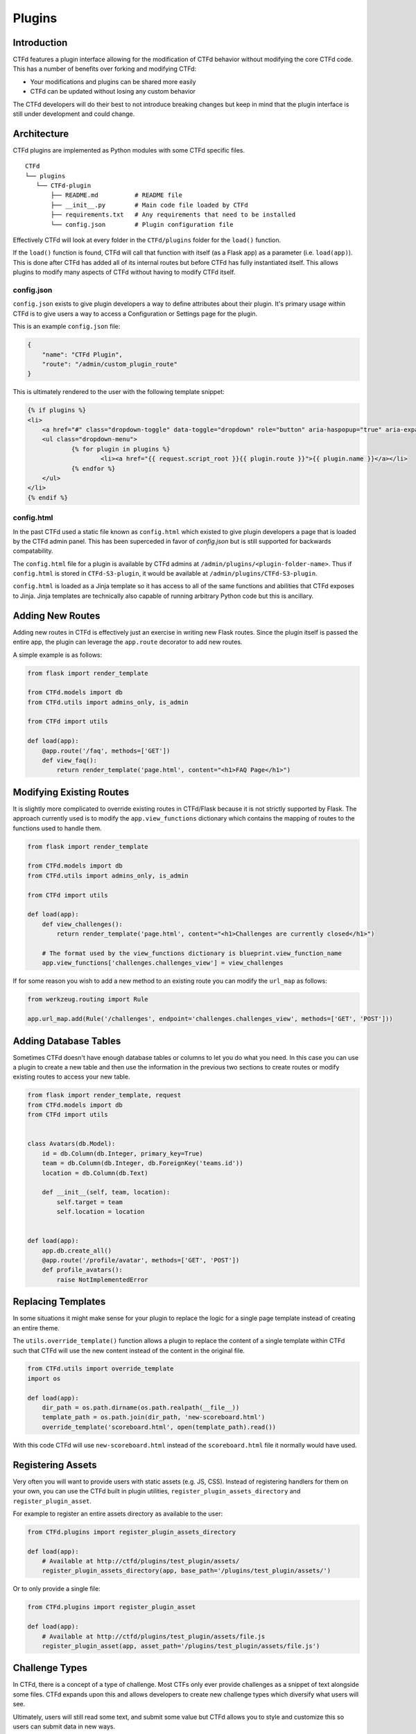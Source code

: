 Plugins
=======

Introduction
------------

CTFd features a plugin interface allowing for the modification of CTFd behavior without modifying the core CTFd code. This has a number of benefits over forking and modifying CTFd:

* Your modifications and plugins can be shared more easily
* CTFd can be updated without losing any custom behavior

The CTFd developers will do their best to not introduce breaking changes but keep in mind that the plugin interface is still under development and could change.

Architecture
------------

CTFd plugins are implemented as Python modules with some CTFd specific files.

::

    CTFd
    └── plugins
       └── CTFd-plugin
           ├── README.md          # README file
           ├── __init__.py        # Main code file loaded by CTFd
           ├── requirements.txt   # Any requirements that need to be installed
           └── config.json        # Plugin configuration file

Effectively CTFd will look at every folder in the ``CTFd/plugins`` folder for the ``load()`` function.

If the ``load()`` function is found, CTFd will call that function with itself (as a Flask app) as a parameter (i.e. ``load(app)``). This is done after CTFd has added all of its internal routes but before CTFd has fully instantiated itself. This allows plugins to modify many aspects of CTFd without having to modify CTFd itself.

config.json
~~~~~~~~~~~

``config.json`` exists to give plugin developers a way to define attributes about their plugin. It's primary usage within CTFd is to give users a way to access a Configuration or Settings page for the plugin.

This is an example ``config.json`` file:

.. code-block:: json

    {
        "name": "CTFd Plugin",
        "route": "/admin/custom_plugin_route"
    }

This is ultimately rendered to the user with the following template snippet:

.. code-block:: html

    {% if plugins %}
    <li>
        <a href="#" class="dropdown-toggle" data-toggle="dropdown" role="button" aria-haspopup="true" aria-expanded="false">Plugins <span class="caret"></span></a>
        <ul class="dropdown-menu">
                {% for plugin in plugins %}
                        <li><a href="{{ request.script_root }}{{ plugin.route }}">{{ plugin.name }}</a></li>
                {% endfor %}
        </ul>
    </li>
    {% endif %}

config.html
~~~~~~~~~~~

In the past CTFd used a static file known as ``config.html`` which existed to give plugin developers a page that is loaded by the CTFd admin panel. This has been superceded in favor of `config.json` but is still supported for backwards compatability.

The ``config.html`` file for a plugin is available by CTFd admins at ``/admin/plugins/<plugin-folder-name>``. Thus if ``config.html`` is stored in ``CTFd-S3-plugin``, it would be available at ``/admin/plugins/CTFd-S3-plugin``.

``config.html`` is loaded as a Jinja template so it has access to all of the same functions and abilities that CTFd exposes to Jinja. Jinja templates are technically also capable of running arbitrary Python code but this is ancillary.

Adding New Routes
-----------------

Adding new routes in CTFd is effectively just an exercise in writing new Flask routes. Since the plugin itself is passed the entire app, the plugin can leverage the ``app.route`` decorator to add new routes.

A simple example is as follows:

.. code-block:: python

    from flask import render_template

    from CTFd.models import db
    from CTFd.utils import admins_only, is_admin

    from CTFd import utils

    def load(app):
        @app.route('/faq', methods=['GET'])
        def view_faq():
            return render_template('page.html', content="<h1>FAQ Page</h1>")

Modifying Existing Routes
-------------------------

It is slightly more complicated to override existing routes in CTFd/Flask because it is not strictly supported by Flask. The approach currently used is to modify the ``app.view_functions`` dictionary which contains the mapping of routes to the functions used to handle them.


.. code-block:: python

    from flask import render_template

    from CTFd.models import db
    from CTFd.utils import admins_only, is_admin

    from CTFd import utils

    def load(app):
        def view_challenges():
            return render_template('page.html', content="<h1>Challenges are currently closed</h1>")

        # The format used by the view_functions dictionary is blueprint.view_function_name
        app.view_functions['challenges.challenges_view'] = view_challenges

If for some reason you wish to add a new method to an existing route you can modify the ``url_map`` as follows:

.. code-block:: python

    from werkzeug.routing import Rule

    app.url_map.add(Rule('/challenges', endpoint='challenges.challenges_view', methods=['GET', 'POST']))

Adding Database Tables
----------------------

Sometimes CTFd doesn't have enough database tables or columns to let you do what you need. In this case you can use a plugin to create a new table and then use the information in the previous two sections to create routes or modify existing routes to access your new table.

.. code-block:: python

    from flask import render_template, request
    from CTFd.models import db
    from CTFd import utils


    class Avatars(db.Model):
        id = db.Column(db.Integer, primary_key=True)
        team = db.Column(db.Integer, db.ForeignKey('teams.id'))
        location = db.Column(db.Text)

        def __init__(self, team, location):
            self.target = team
            self.location = location


    def load(app):
        app.db.create_all()
        @app.route('/profile/avatar', methods=['GET', 'POST'])
        def profile_avatars():
            raise NotImplementedError

Replacing Templates
-------------------

In some situations it might make sense for your plugin to replace the logic for a single page template instead of creating an entire theme.

The ``utils.override_template()`` function allows a plugin to replace the content of a single template within CTFd such that CTFd will use the new content instead of the content in the original file.

.. code-block:: python

    from CTFd.utils import override_template
    import os

    def load(app):
        dir_path = os.path.dirname(os.path.realpath(__file__))
        template_path = os.path.join(dir_path, 'new-scoreboard.html')
        override_template('scoreboard.html', open(template_path).read())

With this code CTFd will use ``new-scoreboard.html`` instead of the ``scoreboard.html`` file it normally would have used.


Registering Assets
------------------

Very often you will want to provide users with static assets (e.g. JS, CSS). Instead of registering handlers for them on your own, you can use the CTFd built in plugin utilities, ``register_plugin_assets_directory`` and ``register_plugin_asset``.

For example to register an entire assets directory as available to the user:

.. code-block:: python

    from CTFd.plugins import register_plugin_assets_directory

    def load(app):
        # Available at http://ctfd/plugins/test_plugin/assets/
        register_plugin_assets_directory(app, base_path='/plugins/test_plugin/assets/')


Or to only provide a single file:

.. code-block:: python

    from CTFd.plugins import register_plugin_asset

    def load(app):
        # Available at http://ctfd/plugins/test_plugin/assets/file.js
        register_plugin_asset(app, asset_path='/plugins/test_plugin/assets/file.js')


Challenge Types
---------------

In CTFd, there is a concept of a type of challenge. Most CTFs only ever provide challenges as a snippet of text alongside some files. CTFd expands upon this and allows developers to create new challenge types which diversify what users will see.

Ultimately, users will still read some text, and submit some value but CTFd allows you to style and customize this so users can submit data in new ways.

For example, instead of an input to submit a single flag value, you might require teams to submit multiple flags or you might create some kind of customized UI where teams need to arrange blocks or text in some order.

The approach used by CTFd here is to give each "type" of challenge an ID and a name.

.. Tip::
    You can see how CTFd implements its `default standard challenge here <https://github.com/CTFd/CTFd/blob/master/CTFd/plugins/challenges/__init__.py>`_. You can also see how CTFd implements `dynamic scoring using this feature <https://github.com/CTFd/CTFd/tree/master/CTFd/plugins/dynamic_challenges>`_.

Each challenge is implemented as a child class of the ``BaseChallenge`` and implements static methods named ``create``, ``read``, ``update``, ``delete``, ``attempt``, ``solve``, and ``fail``.

When a user attempts to solve a challenge, CTFd will look up the challenge type and then call the ``solve`` method as shown in the following snippet of code:

.. code-block:: python

    chal_class = get_chal_class(chal.type)
    status, message = chal_class.attempt(chal, request)

    if status:  # The challenge plugin says the input is right
        if ctftime() or is_admin():
            chal_class.solve(team=team, chal=chal, request=request)
        return jsonify({'status': 1, 'message': message})

    else:  # The challenge plugin says the input is wrong
        if ctftime() or is_admin():
            chal_class.fail(team=team, chal=chal, request=request)

This structure allows each Challenge Type to dictate how they are attempted, solved, and marked incorrect.

The Challenge Type also dictates the database table that it uses to store data. By default this uses the ``type`` column as a ``polymorphic_identity`` to implement `table inheritance <http://docs.sqlalchemy.org/en/latest/orm/inheritance.html#joined-table-inheritance>`_. Effectively each child table will use the Challenges table as a parent. The child table can add whatever columns it wishes but still leverage the existing columns from the parent.

We can see in the following code that the polymorphic_identity is specified to be ``dynamic`` as well as the ``type`` parameter. We can also see the call to ``create_all()`` which will create the table in our database.

.. code-block:: python

    class DynamicChallenge(Challenges):
        __mapper_args__ = {'polymorphic_identity': 'dynamic'}
        id = db.Column(None, db.ForeignKey('challenges.id'), primary_key=True)
        initial = db.Column(db.Integer)
        minimum = db.Column(db.Integer)
        decay = db.Column(db.Integer)

        def __init__(self, name, description, value, category, type='dynamic', minimum=1, decay=50):
            self.name = name
            self.description = description
            self.value = value
            self.initial = value
            self.category = category
            self.type = type
            self.minimum = minimum
            self.decay = decay


    def load(app):
        app.db.create_all()
        CHALLENGE_CLASSES['dynamic'] = DynamicValueChallenge
        register_plugin_assets_directory(app, base_path='/plugins/DynamicValueChallenge/assets/')

This code creates the necessary tables for the Challenge Type plugin which should be used in addition to the staticmethods used to define the challenge's behavior.

Every challenge type must be added to the global dictionary that specifies all challenge types:

.. code-block:: python

    CHALLENGE_CLASSES = {
        "standard": CTFdStandardChallenge
    }


    def get_chal_class(class_id):
        cls = CHALLENGE_CLASSES.get(class_id)
        if cls is None:
            raise KeyError
        return cls

The `Standard Challenge type <https://github.com/CTFd/CTFd/tree/master/CTFd/plugins/challenges>`_ provided within CTFd can be used as a base from which to build additional Challenge Type plugins.

Once new challenges are registered, CTFd will provide a dropdown allowing you to choose from all the challenge types you can create.

Each Challenge Type contains templates and scripts dictionaries which contain the routes for HTML and JS files needed for the operation of the modals used to create and update the challenges.

**These routes are not automatically defined by CTFd.**

Each challenge type plugin specifies the location of their own templates and scripts. An example is the built in `standard challenge type plugin <https://github.com/CTFd/CTFd/blob/master/CTFd/plugins/challenges/__init__.py>`_. It specifies the URLs that the assets are located at for the user's browser to load:

.. code-block:: python

    templates = {  # Templates used for each aspect of challenge editing & viewing
        'create': '/plugins/challenges/assets/create.html',
        'update': '/plugins/challenges/assets/update.html',
        'view': '/plugins/challenges/assets/view.html',
    }
    scripts = {  # Scripts that are loaded when a template is loaded
        'create': '/plugins/challenges/assets/create.js',
        'update': '/plugins/challenges/assets/update.js',
        'view': '/plugins/challenges/assets/view.js',
    }

These files are registered with Flask with the following code:

.. code-block:: python

    from CTFd.plugins import register_plugin_assets_directory

    def load(app):
        register_plugin_assets_directory(app, base_path='/plugins/challenges/assets/')


The aforementioned code handles the Python logic around new challenges but in order to fully integrate with CTFd you will need to create new Nunjucks templates to give admins/teams the ability to modify/update/solve your challenge. The `templates used by the Standard Challenge Type <https://github.com/CTFd/CTFd/tree/master/CTFd/plugins/challenges/assets>`_ should serve as examples.

Flag Types
----------

Flag types conversely are used to give developers a way to allow teams to submit flags which do not conform to a hardcoded string or a regex-able value.

The approach is very similar to Challenges with a base Flag/Key class and a global dictionary specifying all the Flag/Key types:

.. code-block:: python

    class BaseFlag(object):
        name = None
        templates = {}

        @staticmethod
        def compare(self, saved, provided):
            return True


    class CTFdStaticFlag(BaseFlag):
        name = "static"
        templates = {  # Nunjucks templates used for key editing & viewing
            "create": "/plugins/flags/assets/static/create.html",
            "update": "/plugins/flags/assets/static/edit.html",
        }

        @staticmethod
        def compare(chal_key_obj, provided):
            saved = chal_key_obj.content
            data = chal_key_obj.data

            if len(saved) != len(provided):
                return False
            result = 0

            if data == "case_insensitive":
                for x, y in zip(saved.lower(), provided.lower()):
                    result |= ord(x) ^ ord(y)
            else:
                for x, y in zip(saved, provided):
                    result |= ord(x) ^ ord(y)
            return result == 0


    class CTFdRegexFlag(BaseFlag):
        name = "regex"
        templates = {  # Nunjucks templates used for key editing & viewing
            "create": "/plugins/flags/assets/regex/create.html",
            "update": "/plugins/flags/assets/regex/edit.html",
        }

        @staticmethod
        def compare(chal_key_obj, provided):
            saved = chal_key_obj.content
            data = chal_key_obj.data

            if data == "case_insensitive":
                res = re.match(saved, provided, re.IGNORECASE)
            else:
                res = re.match(saved, provided)

            return res and res.group() == provided


    FLAG_CLASSES = {"static": CTFdStaticFlag, "regex": CTFdRegexFlag}


    def get_flag_class(class_id):
        cls = FLAG_CLASSES.get(class_id)
        if cls is None:
            raise KeyError
        return cls

When a challenge solution is submitted, the challenge plugin itself is responsible for:

1. Loading the appropriate Key class using the ``get_flag_class()`` function.
2. Properly calling the static ``compare()`` method defined by each Flag class.
3. Returning the correctness boolean and the message displayed to the user.

This is properly implemented by the following code `copied from the default standard challenge <https://github.com/CTFd/CTFd/blob/master/CTFd/plugins/challenges/__init__.py#L136>`_:

.. code-block:: python

    @staticmethod
    def attempt(challenge, request):
        data = request.form or request.get_json()
        submission = data['submission'].strip()
        flags = Flags.query.filter_by(challenge_id=challenge.id).all()
        for flag in flags:
            if get_flag_class(flag.type).compare(flag, submission):
                return True, 'Correct'
        return False, 'Incorrect'
